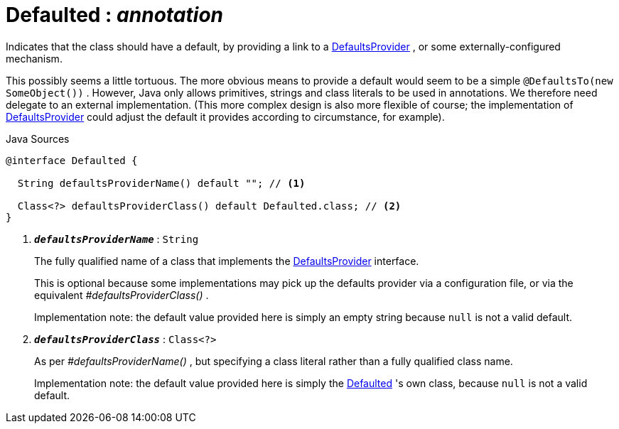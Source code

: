 = Defaulted : _annotation_
:Notice: Licensed to the Apache Software Foundation (ASF) under one or more contributor license agreements. See the NOTICE file distributed with this work for additional information regarding copyright ownership. The ASF licenses this file to you under the Apache License, Version 2.0 (the "License"); you may not use this file except in compliance with the License. You may obtain a copy of the License at. http://www.apache.org/licenses/LICENSE-2.0 . Unless required by applicable law or agreed to in writing, software distributed under the License is distributed on an "AS IS" BASIS, WITHOUT WARRANTIES OR  CONDITIONS OF ANY KIND, either express or implied. See the License for the specific language governing permissions and limitations under the License.

Indicates that the class should have a default, by providing a link to a xref:system:generated:index/applib/adapters/DefaultsProvider.adoc.adoc[DefaultsProvider] , or some externally-configured mechanism.

This possibly seems a little tortuous. The more obvious means to provide a default would seem to be a simple `@DefaultsTo(new SomeObject())` . However, Java only allows primitives, strings and class literals to be used in annotations. We therefore need delegate to an external implementation. (This more complex design is also more flexible of course; the implementation of xref:system:generated:index/applib/adapters/DefaultsProvider.adoc.adoc[DefaultsProvider] could adjust the default it provides according to circumstance, for example).

.Java Sources
[source,java]
----
@interface Defaulted {

  String defaultsProviderName() default ""; // <.>

  Class<?> defaultsProviderClass() default Defaulted.class; // <.>
}
----

<.> `[teal]#*_defaultsProviderName_*#` : `String`
+
--
The fully qualified name of a class that implements the xref:system:generated:index/applib/adapters/DefaultsProvider.adoc.adoc[DefaultsProvider] interface.

This is optional because some implementations may pick up the defaults provider via a configuration file, or via the equivalent _#defaultsProviderClass()_ .

Implementation note: the default value provided here is simply an empty string because `null` is not a valid default.
--
<.> `[teal]#*_defaultsProviderClass_*#` : `Class<?>`
+
--
As per _#defaultsProviderName()_ , but specifying a class literal rather than a fully qualified class name.

Implementation note: the default value provided here is simply the xref:system:generated:index/applib/annotation/Defaulted.adoc.adoc[Defaulted] 's own class, because `null` is not a valid default.
--

